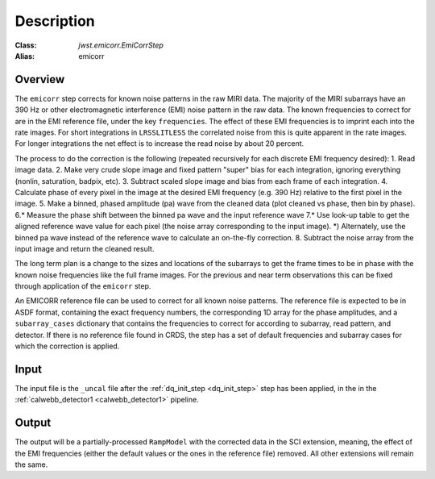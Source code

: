 Description
===========

:Class: `jwst.emicorr.EmiCorrStep`
:Alias: emicorr

Overview
--------
The ``emicorr`` step corrects for known noise patterns in the raw MIRI data.
The majority of the MIRI subarrays have an 390 Hz or other electromagnetic
interference (EMI) noise pattern in the raw data. The known frequencies to
correct for are in the EMI reference file, under the key ``frequencies``.
The effect of these EMI frequencies is to imprint each into the rate
images. For short integrations in ``LRSSLITLESS`` the correlated noise from
this is quite apparent in the rate images. For longer integrations the net
effect is to increase the read noise by about 20 percent.

The process to do the correction is the following (repeated
recursively for each discrete EMI frequency desired):
1. Read image data.
2. Make very crude slope image and fixed pattern "super" bias for each
integration, ignoring everything (nonlin, saturation, badpix, etc).
3. Subtract scaled slope image and bias from each frame of each integration.
4. Calculate phase of every pixel in the image at the desired EMI frequency
(e.g. 390 Hz) relative to the first pixel in the image.
5. Make a binned, phased amplitude (pa) wave from the cleaned data (plot
cleaned vs phase, then bin by phase).
6.* Measure the phase shift between the binned pa wave and the input
reference wave
7.* Use look-up table to get the aligned reference wave value for each pixel
(the noise array corresponding to the input image).
*) Alternately, use the binned pa wave instead of the reference wave to
calculate an on-the-fly correction.
8. Subtract the noise array from the input image and return the cleaned result.

The long term plan is a change to the sizes and locations of the subarrays
to get the frame times to be in phase with the known noise frequencies like
the full frame images. For the previous and near term observations this can
be fixed through application of the ``emicorr`` step.

An EMICORR reference file can be used to correct for all known noise
patterns. The reference file is expected to be in ASDF format, containing
the exact frequency numbers, the corresponding 1D array for the phase
amplitudes, and a ``subarray_cases`` dictionary that contains
the frequencies to correct for according to subarray, read pattern, and
detector. If there is no reference file found in CRDS, the step has a set
of default frequencies and subarray cases for which the correction is
applied.

Input
-----
The input file is the ``_uncal`` file after the
:ref:`dq_init_step <dq_init_step>` step has been
applied, in the in the :ref:`calwebb_detector1 <calwebb_detector1>`
pipeline.

Output
------
The output will be a partially-processed ``RampModel`` with the
corrected data in the SCI extension, meaning, the effect of the
EMI frequencies (either the default values or the ones in the
reference file) removed. All other extensions will remain the same.
